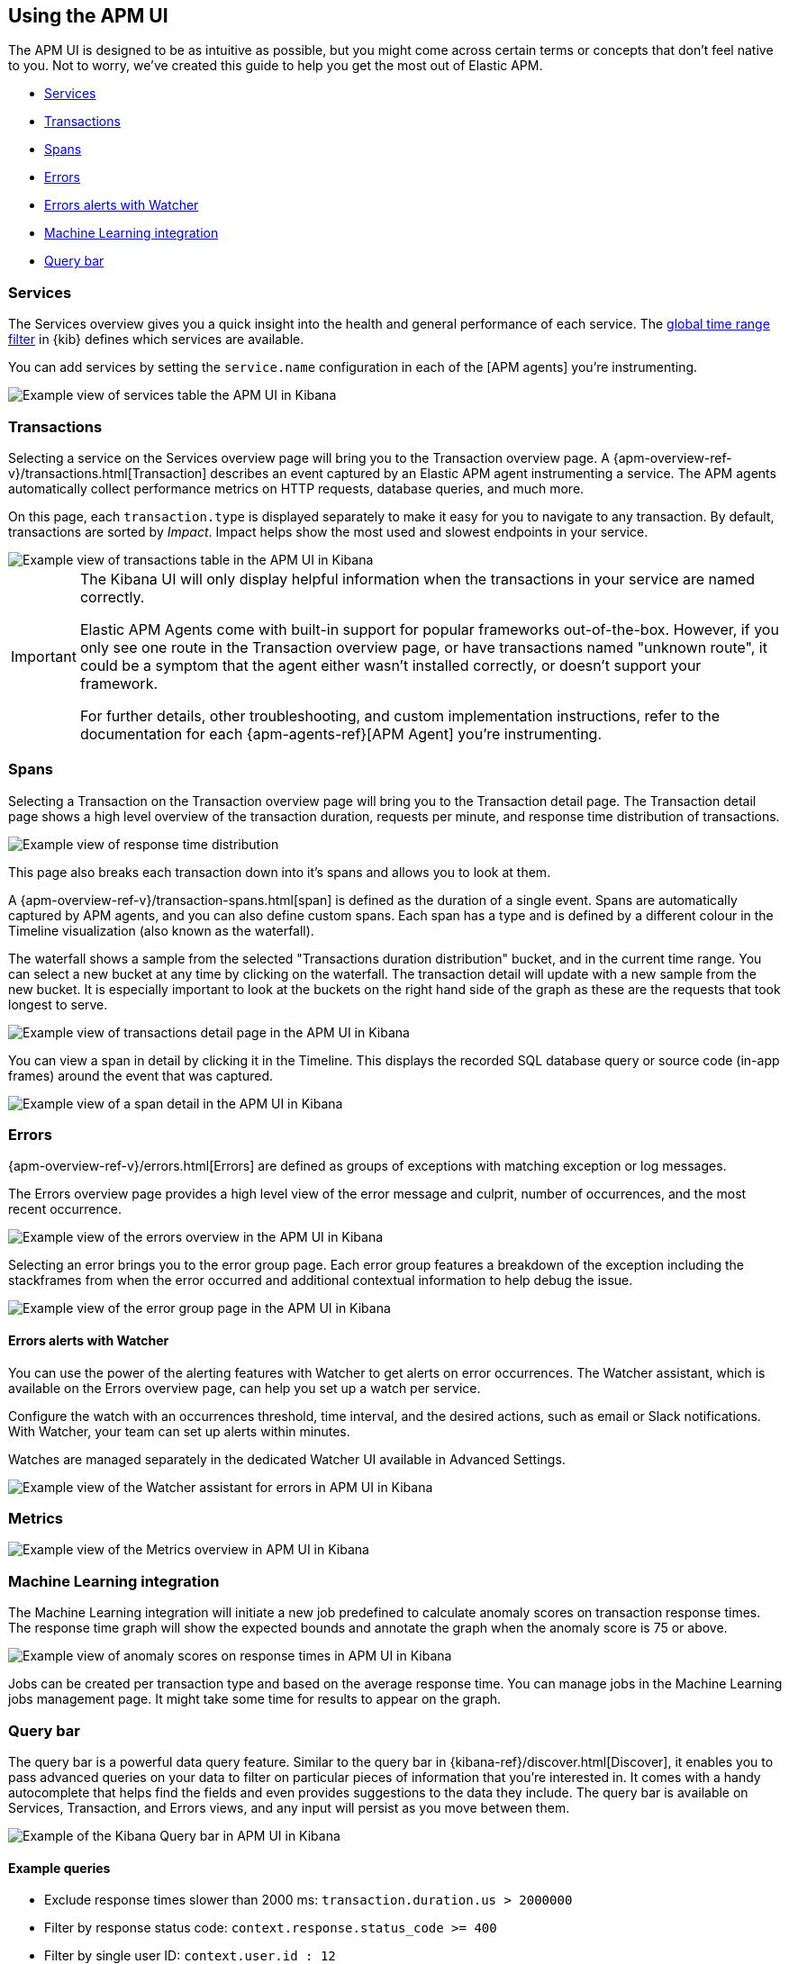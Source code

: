 [role="xpack"]
[[apm-ui]]
== Using the APM UI

The APM UI is designed to be as intuitive as possible, but you might come across certain terms or concepts that don’t feel native to you. Not to worry, we've created this guide to help you get the most out of Elastic APM.

* <<services>>
* <<transactions>>
* <<spans>>
* <<errors>>
* <<errors-alerts-with-watcher>>
* <<machine-learning-integration>>
* <<query-bar>>

[[services]]
=== Services

The Services overview gives you a quick insight into the health and general performance of each service.
The <<set-time-filter,global time range filter>> in {kib} defines which services are available.

You can add services by setting the `service.name` configuration in each of the [APM agents] you’re instrumenting.

[role="screenshot"]
image::apm/images/apm-services-overview.png[Example view of services table the APM UI in Kibana]

[[transactions]]
=== Transactions

Selecting a service on the Services overview page will bring you to the Transaction overview page. 
A {apm-overview-ref-v}/transactions.html[Transaction] describes an event captured by an Elastic APM agent instrumenting a service.
The APM agents automatically collect performance metrics on HTTP requests, database queries, and much more.

On this page, each `transaction.type` is displayed separately to make it easy for you to navigate to any transaction.
By default, transactions are sorted by _Impact_. Impact helps show the most used and slowest endpoints in your service.

[role="screenshot"]
image::apm/images/apm-transactions-overview.png[Example view of transactions table in the APM UI in Kibana]

[IMPORTANT]
====
The Kibana UI will only display helpful information when the transactions in your service are named correctly.

Elastic APM Agents come with built-in support for popular frameworks out-of-the-box. However, if you only see one route in the Transaction overview page, or have transactions named "unknown route", it could be a symptom that the agent either wasn't installed correctly, or doesn't support your framework. 

For further details, other troubleshooting, and custom implementation instructions, refer to the documentation for each {apm-agents-ref}[APM Agent] you're instrumenting.
====

[[spans]]
=== Spans

Selecting a Transaction on the Transaction overview page will bring you to the Transaction detail page.
The Transaction detail page shows a high level overview of the transaction duration, requests per minute, and response time distribution of transactions. 

[role="screenshot"]
image::apm/images/apm-transaction-response-dist.png[Example view of response time distribution]

This page also breaks each transaction down into it's spans and allows you to look at them. 

A {apm-overview-ref-v}/transaction-spans.html[span] is defined as the duration of a single event.
Spans are automatically captured by APM agents, and you can also define custom spans.
Each span has a type and is defined by a different colour in the Timeline visualization (also known as the waterfall).

The waterfall shows a sample from the selected "Transactions duration distribution" bucket, and in the current time range.
You can select a new bucket at any time by clicking on the waterfall.
The transaction detail will update with a new sample from the new bucket.
It is especially important to look at the buckets on the right hand side of the graph as these are the requests that took longest to serve.

[role="screenshot"]
image::apm/images/apm-transaction-detail.png[Example view of transactions detail page in the APM UI in Kibana]

You can view a span in detail by clicking it in the Timeline. This displays the recorded SQL database query or source code (in-app frames) around the event that was captured.

[role="screenshot"]
image::apm/images/apm-span-detail.png[Example view of a span detail in the APM UI in Kibana]

[[errors]]
=== Errors

{apm-overview-ref-v}/errors.html[Errors] are defined as groups of exceptions with matching exception or log messages.

The Errors overview page provides a high level view of the error message and culprit, number of occurrences, and the most recent occurrence.

[role="screenshot"]
image::apm/images/apm-errors-overview.png[Example view of the errors overview in the APM UI in Kibana]

Selecting an error brings you to the error group page.
Each error group features a breakdown of the exception including the stackframes from when the error occurred and additional contextual information to help debug the issue.

[role="screenshot"]
image::apm/images/apm-error-group.png[Example view of the error group page in the APM UI in Kibana]

[float]
[[errors-alerts-with-watcher]]
==== Errors alerts with Watcher

You can use the power of the alerting features with Watcher to get alerts on error occurrences.
The Watcher assistant, which is available on the Errors overview page, can help you set up a watch per service.

Configure the watch with an occurrences threshold, time interval, and the desired actions, such as email or Slack notifications.
With Watcher, your team can set up alerts within minutes.

Watches are managed separately in the dedicated Watcher UI available in Advanced Settings.

[role="screenshot"]
image::apm/images/apm-errors-watcher-assistant.png[Example view of the Watcher assistant for errors in APM UI in Kibana]

[[metrics]]
=== Metrics

//Todo: Add text...

[role="screenshot"]
image::apm/images/apm-metrics.png[Example view of the Metrics overview in APM UI in Kibana]

[[machine-learning-integration]]
=== Machine Learning integration

The Machine Learning integration will initiate a new job predefined to calculate anomaly scores on transaction response times.
The response time graph will show the expected bounds and annotate the graph when the anomaly score is 75 or above.

[role="screenshot"]
image::apm/images/apm-ml-integration.png[Example view of anomaly scores on response times in APM UI in Kibana]

Jobs can be created per transaction type and based on the average response time.
You can manage jobs in the Machine Learning jobs management page.
It might take some time for results to appear on the graph.

[[query-bar]]
=== Query bar

The query bar is a powerful data query feature.
Similar to the query bar in {kibana-ref}/discover.html[Discover], it enables you to pass advanced queries on your data to filter on particular pieces of information that you're interested in.
It comes with a handy autocomplete that helps find the fields and even provides suggestions to the data they include.
The query bar is available on Services, Transaction, and Errors views, and any input will persist as you move between them.

[role="screenshot"]
image::apm/images/apm-query-bar.png[Example of the Kibana Query bar in APM UI in Kibana]

==== Example queries

* Exclude response times slower than 2000 ms: `transaction.duration.us > 2000000`
* Filter by response status code: `context.response.status_code >= 400`
* Filter by single user ID: `context.user.id : 12`
* View _all_ transactions for an endpoint, instead of just a sample - `processor.event: "transaction" AND transaction.name: "<TRANSACTION_NAME_HERE>"`

Read the {kibana-ref}/kuery-query.html[Kibana Query Language Enhancements] documentation to learn more about the capabilities in the {kib} query language.